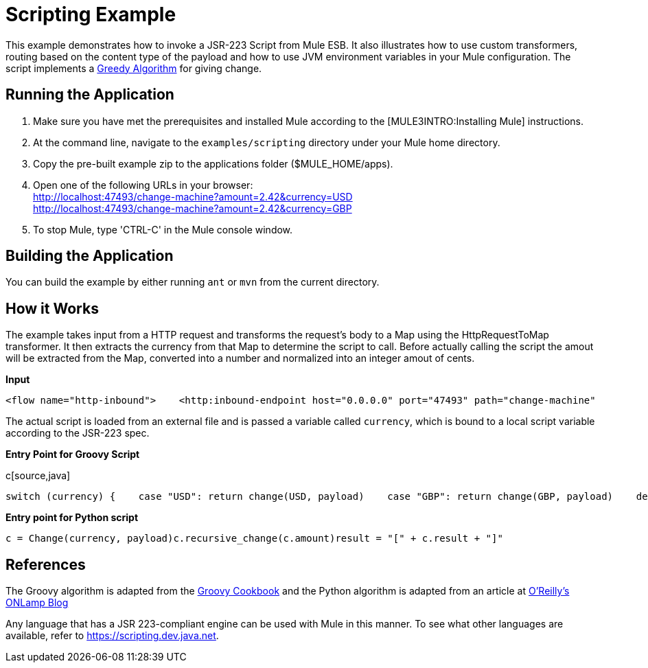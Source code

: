 = Scripting Example

This example demonstrates how to invoke a JSR-223 Script from Mule ESB. It also illustrates how to use custom transformers, routing based on the content type of the payload and how to use JVM environment variables in your Mule configuration. The script implements a http://en.wikipedia.org/wiki/Greedy_algorithm[Greedy Algorithm] for giving change.

== Running the Application

. Make sure you have met the prerequisites and installed Mule according to the [MULE3INTRO:Installing Mule] instructions.
. At the command line, navigate to the `examples/scripting` directory under your Mule home directory.
. Copy the pre-built example zip to the applications folder ($MULE_HOME/apps).
. Open one of the following URLs in your browser: +
 http://localhost:47493/change-machine?amount=2.42&currency=USD +
 http://localhost:47493/change-machine?amount=2.42&currency=GBP
. To stop Mule, type 'CTRL-C' in the Mule console window.

== Building the Application

You can build the example by either running `ant` or `mvn` from the current directory.

== How it Works

The example takes input from a HTTP request and transforms the request's body to a Map using the HttpRequestToMap transformer. It then extracts the currency from that Map to determine the script to call. Before actually calling the script the amout will be extracted from the Map, converted into a number and normalized into an integer amout of cents.

*Input*

[source,xml]
----
<flow name="http-inbound">    <http:inbound-endpoint host="0.0.0.0" port="47493" path="change-machine"            exchange-pattern="request-response" transformer-refs="HttpRequestToMap">        <not-filter>            <wildcard-filter pattern="/favicon.ico"/>        </not-filter>    </http:inbound-endpoint>    <choice>        <when expression="payload.currency == 'USD'" evaluator="groovy">            <processor-chain>                <transformer ref="ExtractAmount StringToNumber DollarsToCents"/>                <script:component>                    <script:script file="greedy.groovy">                        <property key="currency" value="USD"/>                    </script:script>                </script:component>            </processor-chain>        </when>        <when expression="payload.currency == 'GBP'" evaluator="groovy">            <processor-chain>                <transformer ref="ExtractAmount StringToNumber DollarsToCents"/>                <script:component>                    <script:script file="greedy.py">                        <property key="currency" value="GBP"/>                    </script:script>                </script:component>            </processor-chain>        </when>    </choice></flow>
----

The actual script is loaded from an external file and is passed a variable called `currency`, which is bound to a local script variable according to the JSR-223 spec.

*Entry Point for Groovy Script*

c[source,java]
----
switch (currency) {    case "USD": return change(USD, payload)    case "GBP": return change(GBP, payload)    default: throw new AssertionError("Unsupported currency: $currency")}
----

*Entry point for Python script*

[source,java]
----
c = Change(currency, payload)c.recursive_change(c.amount)result = "[" + c.result + "]"
----

== References

The Groovy algorithm is adapted from the link:https://web.archive.org/web/20150213041152/http://groovy.codehaus.org/Greedy+Coin+Changer+in+Groovy[Groovy Cookbook] and the Python algorithm is adapted from an article at http://www.oreillynet.com/onlamp/blog/2008/04/python_greedy_coin_changer_alg.html[O'Reilly's ONLamp Blog]

Any language that has a JSR 223-compliant engine can be used with Mule in this manner. To see what other languages are available, refer to https://scripting.dev.java.net.

